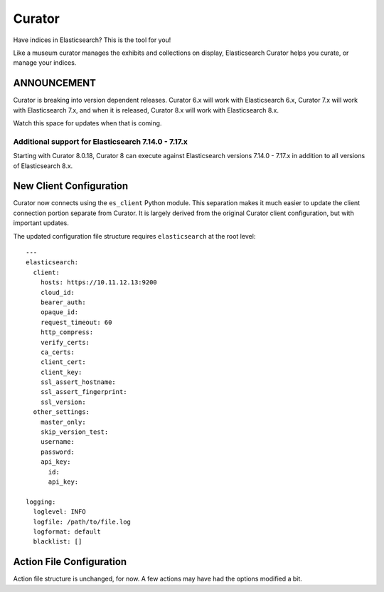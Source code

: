 .. _readme:


Curator
=======

Have indices in Elasticsearch? This is the tool for you!

Like a museum curator manages the exhibits and collections on display,
Elasticsearch Curator helps you curate, or manage your indices.

ANNOUNCEMENT
------------

Curator is breaking into version dependent releases. Curator 6.x will work with
Elasticsearch 6.x, Curator 7.x will work with Elasticsearch 7.x, and when it is
released, Curator 8.x will work with Elasticsearch 8.x.

Watch this space for updates when that is coming.

Additional support for Elasticsearch 7.14.0 - 7.17.x
****************************************************

Starting with Curator 8.0.18, Curator 8 can execute against Elasticsearch versions
7.14.0 - 7.17.x in addition to all versions of Elasticsearch 8.x.

New Client Configuration
------------------------

Curator now connects using the ``es_client`` Python module. This separation makes it much easier
to update the client connection portion separate from Curator. It is largely derived from the
original Curator client configuration, but with important updates.

The updated configuration file structure requires ``elasticsearch`` at the root level::

    ---
    elasticsearch:
      client:
        hosts: https://10.11.12.13:9200
        cloud_id:
        bearer_auth:
        opaque_id:
        request_timeout: 60
        http_compress:
        verify_certs:
        ca_certs:
        client_cert:
        client_key:
        ssl_assert_hostname:
        ssl_assert_fingerprint:
        ssl_version:
      other_settings:
        master_only:
        skip_version_test:
        username:
        password:
        api_key:
          id:
          api_key:

    logging:
      loglevel: INFO
      logfile: /path/to/file.log
      logformat: default
      blacklist: []

Action File Configuration
-------------------------

Action file structure is unchanged, for now. A few actions may have had the options modified a bit.
